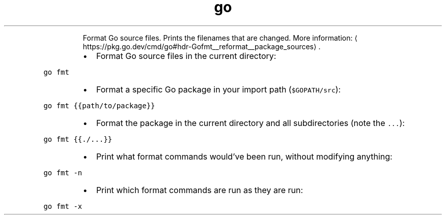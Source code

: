 .TH go fmt
.PP
.RS
Format Go source files.
Prints the filenames that are changed.
More information: \[la]https://pkg.go.dev/cmd/go#hdr-Gofmt__reformat__package_sources\[ra]\&.
.RE
.RS
.IP \(bu 2
Format Go source files in the current directory:
.RE
.PP
\fB\fCgo fmt\fR
.RS
.IP \(bu 2
Format a specific Go package in your import path (\fB\fC$GOPATH/src\fR):
.RE
.PP
\fB\fCgo fmt {{path/to/package}}\fR
.RS
.IP \(bu 2
Format the package in the current directory and all subdirectories (note the \fB\fC\&...\fR):
.RE
.PP
\fB\fCgo fmt {{./...}}\fR
.RS
.IP \(bu 2
Print what format commands would've been run, without modifying anything:
.RE
.PP
\fB\fCgo fmt \-n\fR
.RS
.IP \(bu 2
Print which format commands are run as they are run:
.RE
.PP
\fB\fCgo fmt \-x\fR
